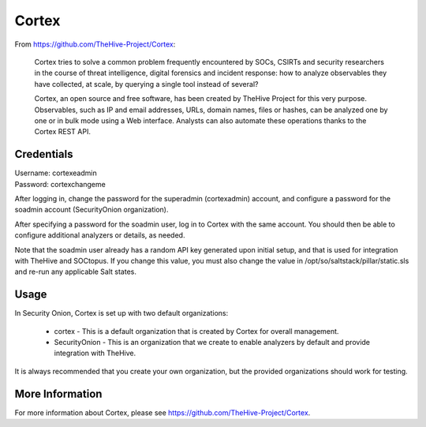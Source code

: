 .. _cortex:

Cortex
======

From https://github.com/TheHive-Project/Cortex:

    Cortex tries to solve a common problem frequently encountered by SOCs, CSIRTs and security researchers in the course of threat intelligence, digital forensics and incident response: how to analyze observables they have collected, at scale, by querying a single tool instead of several?

    Cortex, an open source and free software, has been created by TheHive Project for this very purpose. Observables, such as IP and email addresses, URLs, domain names, files or hashes, can be analyzed one by one or in bulk mode using a Web interface. Analysts can also automate these operations thanks to the Cortex REST API.
  
Credentials
-----------

| Username: cortexeadmin  
| Password: cortexchangeme  

After logging in, change the password for the superadmin (cortexadmin) account, and configure a password for the soadmin account (SecurityOnion organization).

After specifying a password for the soadmin user, log in to Cortex with the same account. You should then be able to configure additional analyzers or details, as needed.

Note that the soadmin user already has a random API key generated upon initial setup, and that is used for integration with TheHive and SOCtopus. If you change this value, you must also change the value in /opt/so/saltstack/pillar/static.sls and re-run any applicable Salt states.

Usage
-----

In Security Onion, Cortex is set up with two default organizations:

 - cortex - This is a default organization that is created by Cortex for overall management.
 - SecurityOnion - This is an organization that we create to enable analyzers by default and provide integration with TheHive.

It is always recommended that you create your own organization, but the provided organizations should work for testing.

More Information
----------------

For more information about Cortex, please see https://github.com/TheHive-Project/Cortex.
